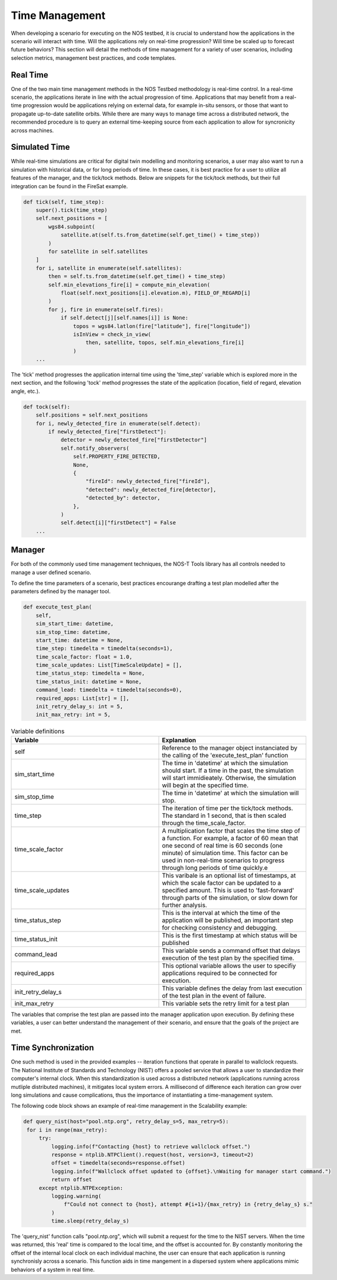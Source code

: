 .. _timeManagement:

Time Management
===============

When developing a scenario for executing on the NOS testbed, it is crucial to understand how the applications in 
the scenario will interact with time. Will the applications rely on real-time progression? Will time be scaled up to forecast future behaviors?
This section will detail the methods of time management for a variety of user scenarios, including selection metrics, management best practices, and code templates. 

Real Time
---------

One of the two main time management methods in the NOS Testbed methodology is real-time control. In a real-time scenario, the applications iterate in line with the actual progression of time. Applications that may benefit from a real-time progression 
would be applications relying on external data, for example in-situ sensors, or those that want to propagate up-to-date satellite orbits. While there are many ways to manage time across a distributed network, the recommended procedure is to query an external time-keeping source from each application to allow for syncronicity across machines. 

Simulated Time
--------------

While real-time simulations are critical for digital twin modelling and monitoring scenarios, a user may also want to run a simulation with historical data, or for long periods of time. In these cases, it is best practice for a user to utilize all features of the manager, and the tick/tock methods.
Below are snippets for the tick/tock methods, but their full integration can be found in the FireSat example.


.. code-block:: python3

    def tick(self, time_step):
        super().tick(time_step)
        self.next_positions = [
            wgs84.subpoint(
                satellite.at(self.ts.from_datetime(self.get_time() + time_step))
            )
            for satellite in self.satellites
        ]
        for i, satellite in enumerate(self.satellites):
            then = self.ts.from_datetime(self.get_time() + time_step)
            self.min_elevations_fire[i] = compute_min_elevation(
                float(self.next_positions[i].elevation.m), FIELD_OF_REGARD[i]
            )
            for j, fire in enumerate(self.fires):
                if self.detect[j][self.names[i]] is None:
                    topos = wgs84.latlon(fire["latitude"], fire["longitude"])
                    isInView = check_in_view(
                        then, satellite, topos, self.min_elevations_fire[i]
                    )
        ...

The 'tick' method progresses the application internal time using the 'time_step' variable which is explored more in the next section, and the following 'tock' method progresses
the state of the application (location, field of regard, elevation angle, etc.). 

.. code-block:: python3

    def tock(self):
        self.positions = self.next_positions
        for i, newly_detected_fire in enumerate(self.detect):
            if newly_detected_fire["firstDetect"]:
                detector = newly_detected_fire["firstDetector"]
                self.notify_observers(
                    self.PROPERTY_FIRE_DETECTED,
                    None,
                    {
                        "fireId": newly_detected_fire["fireId"],
                        "detected": newly_detected_fire[detector],
                        "detected_by": detector,
                    },
                )
                self.detect[i]["firstDetect"] = False
        ...


Manager 
-------

For both of the commonly used time management techniques, the NOS-T Tools library has all controls needed to manage a user defined scenario.

To define the time parameters of a scenario, best practices encourange drafting a test plan modelled after the parameters defined by the manager tool. 

.. code-block:: python3

    def execute_test_plan(
        self,
        sim_start_time: datetime,
        sim_stop_time: datetime,
        start_time: datetime = None,
        time_step: timedelta = timedelta(seconds=1),
        time_scale_factor: float = 1.0,
        time_scale_updates: List[TimeScaleUpdate] = [],
        time_status_step: timedelta = None,
        time_status_init: datetime = None,
        command_lead: timedelta = timedelta(seconds=0),
        required_apps: List[str] = [],
        init_retry_delay_s: int = 5,
        init_max_retry: int = 5,


.. list-table:: Variable definitions
   :widths: 50 50
   :header-rows: 1

   * - Variable
     - Explanation
   * - self
     - Reference to the manager object instanciated by the calling of the 'execute_test_plan' function
   * - sim_start_time
     - The time in 'datetime' at which the simulation should start. If a time in the past, the simulation will start immidieately. Otherwise, the simulation will begin at the specified time.
   * - sim_stop_time
     - The time in 'datetime' at which the simulation will stop.
   * - time_step
     - The iteration of time per the tick/tock methods. The standard in 1 second, that is then scaled through the time_scale_factor.
   * - time_scale_factor
     - A multiplication factor that scales the time step of a function. For example, a factor of 60  mean that one second of real time is 60 seconds (one minute) of simulation time. This factor can be used in non-real-time scenarios to progress through long periods of time quickly.e
   * - time_scale_updates
     - This varibale is an optional list of timestamps, at which the scale factor can be updated to a specified amount. This is used to 'fast-forward' through parts of the simulation, or slow down for further analysis.
   * - time_status_step
     - This is the interval at which the time of the application will be published, an important step for checking consistency and debugging.
   * - time_status_init
     - This is the first timestamp at which status will be published
   * - command_lead
     - This variable sends a command offset that delays execution of the test plan by the specified time.
   * - required_apps
     - This optional variable allows the user to specifiy applications required to be connected for execution.
   * - init_retry_delay_s
     - This variable defines the delay from last execution of the test plan in the event of failure.
   * - init_max_retry
     - This variable sets the retry limit for a test plan

The variables that comprise the test plan are passed into the manager application upon execution. By defining these variables, a user can better understand the management of their scenario, and ensure that the goals of the project are met. 

Time Synchronization
--------------------

One such method is used in the provided examples -- iteration functions that operate in parallel to wallclock requests. The National Institute of Standards and Technology (NIST) offers a pooled service that allows 
a user to standardize their computer's internal clock. When this standardization is used across a distributed network (applications running across mutliple distributed machines), it mitigates local system errors. A millisecond of difference 
each iteration can grow over long simulations and cause complications, thus the importance of instantiating a time-management system.

The following code block shows an example of real-time management in the Scalability example:

.. code-block:: python3

   def query_nist(host="pool.ntp.org", retry_delay_s=5, max_retry=5):
    for i in range(max_retry):
        try:
            logging.info(f"Contacting {host} to retrieve wallclock offset.")
            response = ntplib.NTPClient().request(host, version=3, timeout=2)
            offset = timedelta(seconds=response.offset)
            logging.info(f"Wallclock offset updated to {offset}.\nWaiting for manager start command.")
            return offset
        except ntplib.NTPException:
            logging.warning(
                f"Could not connect to {host}, attempt #{i+1}/{max_retry} in {retry_delay_s} s."
            )
            time.sleep(retry_delay_s)

The 'query_nist' function calls "pool.ntp.org", which will submit a request for the time to the NIST servers. When the time was returned, this 'real' time is compared to the local time, and the offset is accounted for. 
By constantly monitoring the offset of the internal local clock on each individual machine, the user can ensure that each application is running synchronisly across a scenario. This function aids in time mangement in a dispersed system where applications mimic
behaviors of a system in real time.
 
